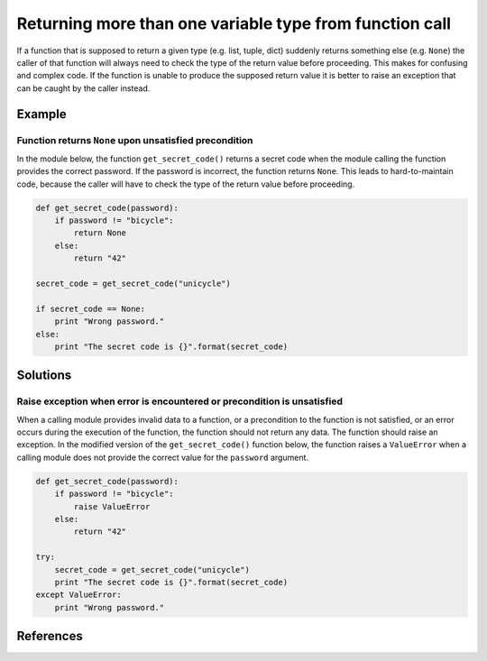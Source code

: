 Returning more than one variable type from function call
========================================================

If a function that is supposed to return a given type (e.g. list, tuple, dict) suddenly returns
something else (e.g. ``None``) the caller of that function will always need to check the type of the
return value before proceeding. This makes for confusing and complex code. If the function is unable
to produce the supposed return value it is better to raise an exception that can be caught by the caller instead.

Example
-------

Function returns ``None`` upon unsatisfied precondition
.......................................................

In the module below, the function ``get_secret_code()`` returns a secret code when the module calling the function provides the correct password. If the password is incorrect, the function returns ``None``. This leads to hard-to-maintain code, because the caller will have to check the type of the return value before proceeding.

.. code:: python

    def get_secret_code(password):
        if password != "bicycle":
            return None
        else:
            return "42"

    secret_code = get_secret_code("unicycle")

    if secret_code == None:
        print "Wrong password."
    else:
        print "The secret code is {}".format(secret_code)
        

Solutions
---------

Raise exception when error is encountered or precondition is unsatisfied
........................................................................

When a calling module provides invalid data to a function, or a precondition to the function is not satisfied, or an error occurs during the execution of the function, the function should not return any data. The function should raise an exception. In the modified version of the ``get_secret_code()`` function below, the function raises a ``ValueError`` when a calling module does not provide the correct value for the ``password`` argument.

.. code:: python

    def get_secret_code(password):
        if password != "bicycle":
            raise ValueError
        else:
            return "42"

    try:
        secret_code = get_secret_code("unicycle")
        print "The secret code is {}".format(secret_code)
    except ValueError:
        print "Wrong password."

References
----------
